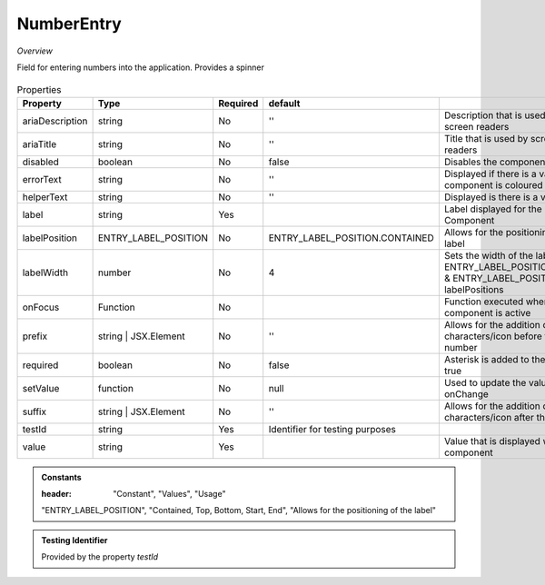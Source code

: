 NumberEntry
~~~~~~~~~~~

*Overview*

Field for entering numbers into the application. Provides a spinner

.. figure:: /images/numberEntry.png
   :width: 90%

.. code-block:: sh
   :caption: Example : Default usage

   import { NumberEntry } from '@ska-telescope/ska-gui-components';

   ...

   <NumberEntry label={ENTRY_FIELD_LABEL} testId="testId" value={ENTRY_FIELD_VALUE} />


.. csv-table:: Properties
   :header: "Property", "Type", "Required", "default", ""

    "ariaDescription", "string", "No", "''", "Description that is used by screen readers"
    "ariaTitle", "string", "No", "''", "Title that is used by screen readers"
    "disabled", "boolean", "No", "false", "Disables the component if true"
    "errorText", "string", "No", "''", "Displayed if there is a value and component is coloured"
    "helperText", "string", "No", "''", "Displayed is there is a value"
    "label", "string", "Yes", "", "Label displayed for the Component"
    "labelPosition", "ENTRY_LABEL_POSITION", "No", "ENTRY_LABEL_POSITION.CONTAINED", "Allows for the positioning of the label"
    "labelWidth", "number", "No", "4", "Sets the width of the label for ENTRY_LABEL_POSITION.START & ENTRY_LABEL_POSITION.END labelPositions"
    "onFocus", "Function", "No", "", "Function executed when the component is active"
    "prefix", "string | JSX.Element", "No", "''", "Allows for the addition of characters/icon before the number"
    "required", "boolean", "No", "false", "Asterisk is added to the label if true"
    "setValue", "function", "No", "null", "Used to update the value onChange"
    "suffix", "string | JSX.Element", "No", "''", "Allows for the addition of characters/icon after the number"
    "testId", "string", "Yes", "Identifier for testing purposes"
    "value", "string", "Yes", "", "Value that is displayed within the component"

.. admonition:: Constants

   :header: "Constant", "Values", "Usage"

   "ENTRY_LABEL_POSITION", "Contained, Top, Bottom, Start, End", "Allows for the positioning of the label"

.. admonition:: Testing Identifier

   Provided by the property *testId*